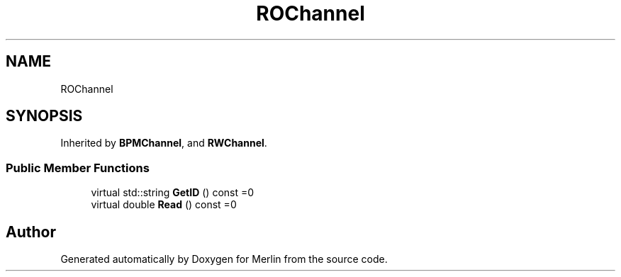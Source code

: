 .TH "ROChannel" 3 "Fri Aug 4 2017" "Version 5.02" "Merlin" \" -*- nroff -*-
.ad l
.nh
.SH NAME
ROChannel
.SH SYNOPSIS
.br
.PP
.PP
Inherited by \fBBPMChannel\fP, and \fBRWChannel\fP\&.
.SS "Public Member Functions"

.in +1c
.ti -1c
.RI "virtual std::string \fBGetID\fP () const =0"
.br
.ti -1c
.RI "virtual double \fBRead\fP () const =0"
.br
.in -1c

.SH "Author"
.PP 
Generated automatically by Doxygen for Merlin from the source code\&.
